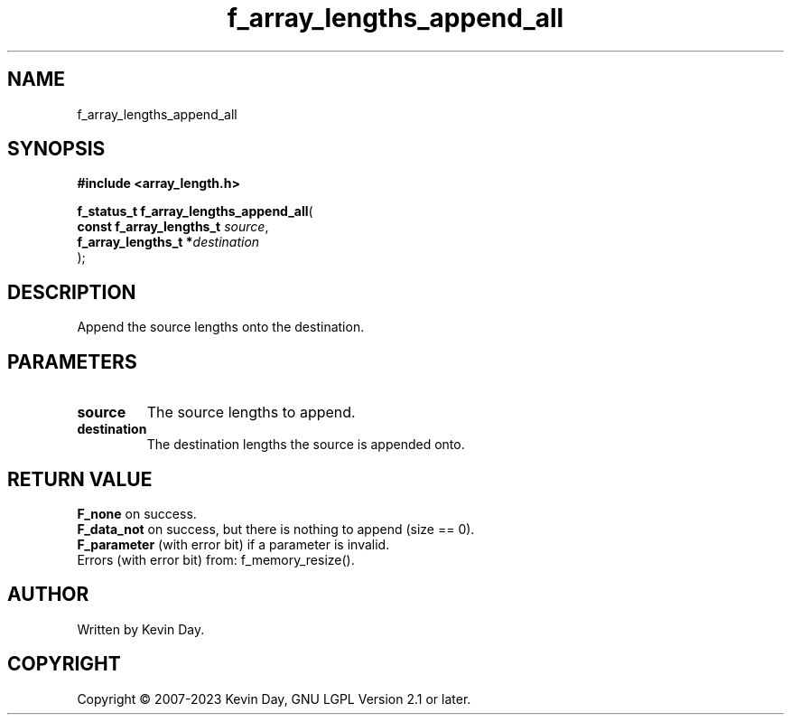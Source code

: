 .TH f_array_lengths_append_all "3" "July 2023" "FLL - Featureless Linux Library 0.6.6" "Library Functions"
.SH "NAME"
f_array_lengths_append_all
.SH SYNOPSIS
.nf
.B #include <array_length.h>
.sp
\fBf_status_t f_array_lengths_append_all\fP(
    \fBconst f_array_lengths_t \fP\fIsource\fP,
    \fBf_array_lengths_t      *\fP\fIdestination\fP
);
.fi
.SH DESCRIPTION
.PP
Append the source lengths onto the destination.
.SH PARAMETERS
.TP
.B source
The source lengths to append.

.TP
.B destination
The destination lengths the source is appended onto.

.SH RETURN VALUE
.PP
\fBF_none\fP on success.
.br
\fBF_data_not\fP on success, but there is nothing to append (size == 0).
.br
\fBF_parameter\fP (with error bit) if a parameter is invalid.
.br
Errors (with error bit) from: f_memory_resize().
.SH AUTHOR
Written by Kevin Day.
.SH COPYRIGHT
.PP
Copyright \(co 2007-2023 Kevin Day, GNU LGPL Version 2.1 or later.
